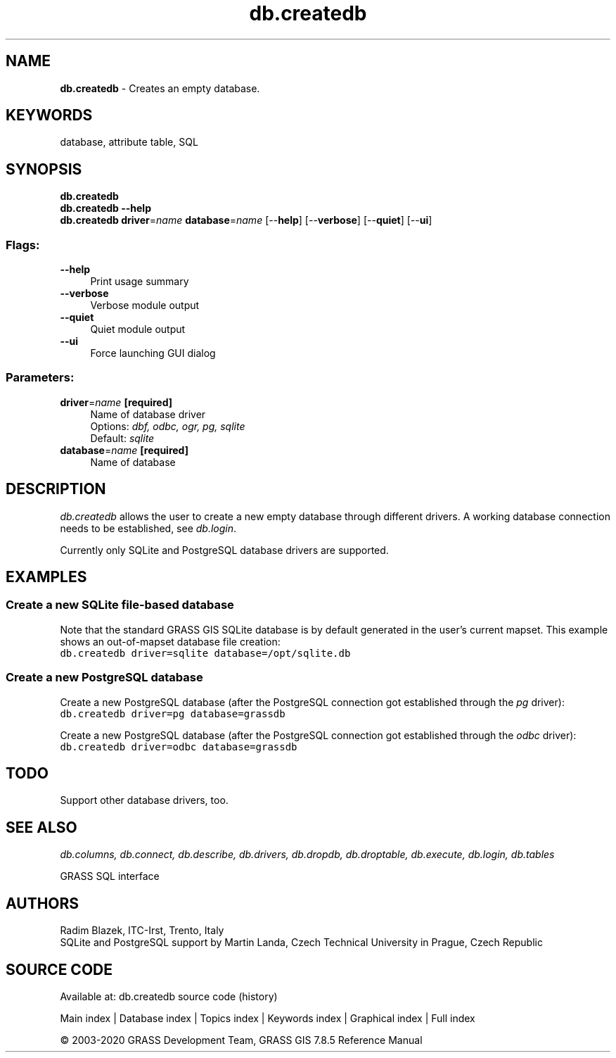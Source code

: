 .TH db.createdb 1 "" "GRASS 7.8.5" "GRASS GIS User's Manual"
.SH NAME
\fI\fBdb.createdb\fR\fR  \- Creates an empty database.
.SH KEYWORDS
database, attribute table, SQL
.SH SYNOPSIS
\fBdb.createdb\fR
.br
\fBdb.createdb \-\-help\fR
.br
\fBdb.createdb\fR \fBdriver\fR=\fIname\fR \fBdatabase\fR=\fIname\fR  [\-\-\fBhelp\fR]  [\-\-\fBverbose\fR]  [\-\-\fBquiet\fR]  [\-\-\fBui\fR]
.SS Flags:
.IP "\fB\-\-help\fR" 4m
.br
Print usage summary
.IP "\fB\-\-verbose\fR" 4m
.br
Verbose module output
.IP "\fB\-\-quiet\fR" 4m
.br
Quiet module output
.IP "\fB\-\-ui\fR" 4m
.br
Force launching GUI dialog
.SS Parameters:
.IP "\fBdriver\fR=\fIname\fR \fB[required]\fR" 4m
.br
Name of database driver
.br
Options: \fIdbf, odbc, ogr, pg, sqlite\fR
.br
Default: \fIsqlite\fR
.IP "\fBdatabase\fR=\fIname\fR \fB[required]\fR" 4m
.br
Name of database
.SH DESCRIPTION
\fIdb.createdb\fR allows the user to create a new empty database
through different drivers. A working database connection needs to be
established, see \fIdb.login\fR.
.PP
Currently only SQLite
and PostgreSQL database drivers are
supported.
.SH EXAMPLES
.SS Create a new SQLite file\-based database
Note that the standard GRASS GIS SQLite database is by default
generated in the user\(cqs current mapset. This example shows an
out\-of\-mapset database file creation:
.br
.nf
\fC
db.createdb driver=sqlite database=/opt/sqlite.db
\fR
.fi
.SS Create a new PostgreSQL database
Create a new PostgreSQL database (after the PostgreSQL connection got
established through the \fIpg\fR driver):
.br
.nf
\fC
db.createdb driver=pg database=grassdb
\fR
.fi
.PP
Create a new PostgreSQL database (after the PostgreSQL connection got
established through the \fIodbc\fR driver):
.br
.nf
\fC
db.createdb driver=odbc database=grassdb
\fR
.fi
.SH TODO
Support other database drivers, too.
.SH SEE ALSO
\fI
db.columns,
db.connect,
db.describe,
db.drivers,
db.dropdb,
db.droptable,
db.execute,
db.login,
db.tables
\fR
.PP
GRASS SQL interface
.SH AUTHORS
Radim Blazek, ITC\-Irst, Trento, Italy
.br
SQLite and PostgreSQL support by Martin Landa, Czech Technical University in Prague, Czech Republic
.SH SOURCE CODE
.PP
Available at: db.createdb source code (history)
.PP
Main index |
Database index |
Topics index |
Keywords index |
Graphical index |
Full index
.PP
© 2003\-2020
GRASS Development Team,
GRASS GIS 7.8.5 Reference Manual
